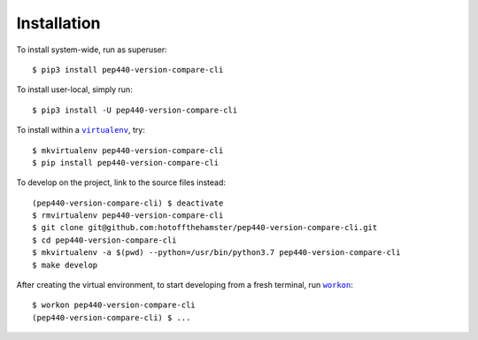 ############
Installation
############

.. |virtualenv| replace:: ``virtualenv``
.. _virtualenv: https://virtualenv.pypa.io/en/latest/

.. |workon| replace:: ``workon``
.. _workon: https://virtualenvwrapper.readthedocs.io/en/latest/command_ref.html?highlight=workon#workon

To install system-wide, run as superuser::

    $ pip3 install pep440-version-compare-cli

To install user-local, simply run::

    $ pip3 install -U pep440-version-compare-cli

To install within a |virtualenv|_, try::

    $ mkvirtualenv pep440-version-compare-cli
    $ pip install pep440-version-compare-cli

To develop on the project, link to the source files instead::

    (pep440-version-compare-cli) $ deactivate
    $ rmvirtualenv pep440-version-compare-cli
    $ git clone git@github.com:hotoffthehamster/pep440-version-compare-cli.git
    $ cd pep440-version-compare-cli
    $ mkvirtualenv -a $(pwd) --python=/usr/bin/python3.7 pep440-version-compare-cli
    $ make develop

After creating the virtual environment,
to start developing from a fresh terminal, run |workon|_::

    $ workon pep440-version-compare-cli
    (pep440-version-compare-cli) $ ...

